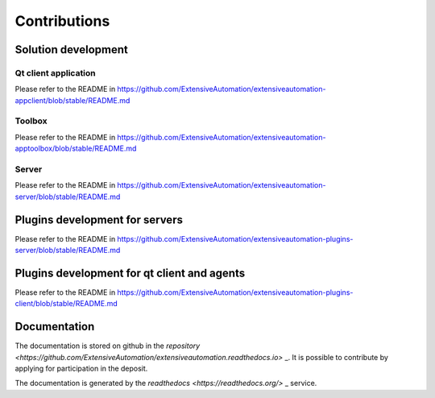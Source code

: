 Contributions
=============

Solution development
----------------------

Qt client application
~~~~~~~~~~~~~~

Please refer to the README in https://github.com/ExtensiveAutomation/extensiveautomation-appclient/blob/stable/README.md

Toolbox
~~~~~~~~~~~~~~

Please refer to the README in https://github.com/ExtensiveAutomation/extensiveautomation-apptoolbox/blob/stable/README.md

Server
~~~~~~~

Please refer to the README in https://github.com/ExtensiveAutomation/extensiveautomation-server/blob/stable/README.md
  

Plugins development for servers
----------------------

Please refer to the README in https://github.com/ExtensiveAutomation/extensiveautomation-plugins-server/blob/stable/README.md
  
  
Plugins development for qt client and agents
------------------------------------------

Please refer to the README in https://github.com/ExtensiveAutomation/extensiveautomation-plugins-client/blob/stable/README.md
  
  
Documentation
--------------

The documentation is stored on github in the `repository <https://github.com/ExtensiveAutomation/extensiveautomation.readthedocs.io>` _.
It is possible to contribute by applying for participation in the deposit.

The documentation is generated by the `readthedocs <https://readthedocs.org/>` _ service.